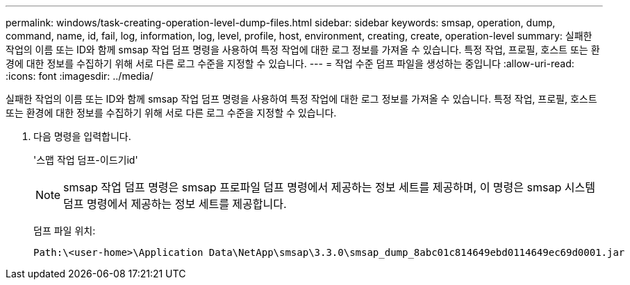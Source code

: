 ---
permalink: windows/task-creating-operation-level-dump-files.html 
sidebar: sidebar 
keywords: smsap, operation, dump, command, name, id, fail, log, information, log, level, profile, host, environment, creating, create, operation-level 
summary: 실패한 작업의 이름 또는 ID와 함께 smsap 작업 덤프 명령을 사용하여 특정 작업에 대한 로그 정보를 가져올 수 있습니다. 특정 작업, 프로필, 호스트 또는 환경에 대한 정보를 수집하기 위해 서로 다른 로그 수준을 지정할 수 있습니다. 
---
= 작업 수준 덤프 파일을 생성하는 중입니다
:allow-uri-read: 
:icons: font
:imagesdir: ../media/


[role="lead"]
실패한 작업의 이름 또는 ID와 함께 smsap 작업 덤프 명령을 사용하여 특정 작업에 대한 로그 정보를 가져올 수 있습니다. 특정 작업, 프로필, 호스트 또는 환경에 대한 정보를 수집하기 위해 서로 다른 로그 수준을 지정할 수 있습니다.

. 다음 명령을 입력합니다.
+
'스맵 작업 덤프-이드기id'

+

NOTE: smsap 작업 덤프 명령은 smsap 프로파일 덤프 명령에서 제공하는 정보 세트를 제공하며, 이 명령은 smsap 시스템 덤프 명령에서 제공하는 정보 세트를 제공합니다.

+
덤프 파일 위치:

+
[listing]
----
Path:\<user-home>\Application Data\NetApp\smsap\3.3.0\smsap_dump_8abc01c814649ebd0114649ec69d0001.jar
----

